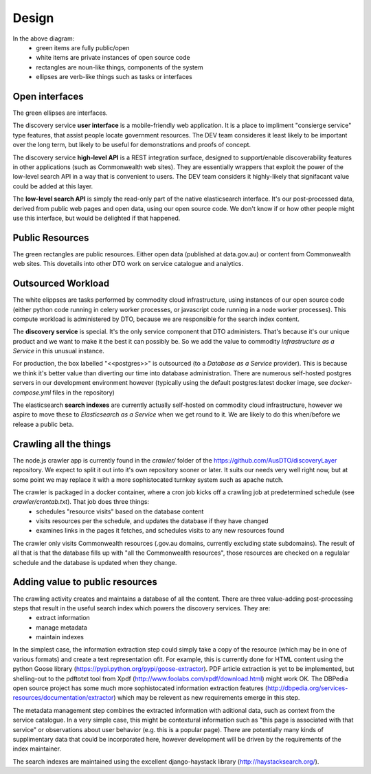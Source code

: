 Design
======

.. graphviz::

   digraph d {
      node [shape=rectangle style=filled fillcolor=white];

      subgraph cluster_njs {
         label="<<node.js>>";
	 crawl [shape=ellipse];
      }
      subgraph cluster_govau {
      label="<<www>>";
      pub [label="all of the\nCommonwealth\nonline resources" fillcolor=green];
      }
      crawl -> pub;

      subgraph cluster_pg {
      label="<<postgres>>";
	content_db [label="database of all\nthe content"];
	stage_db [label="metadata\nstage"];
      }
      crawl -> content_db;

      subgraph cluster_od {
         label="<<open data>>";
	 srvcat [label="service\ncatalogue" fillcolor=green];
	 traffic [label="web traffic" fillcolor=green];
      }
      subgraph cluster_celery {
         label="<<python:celery>>";
         extract [label="extract\ninformation" shape=ellipse];
         manage [label="manage\nmetadata" shape=ellipse];
         maintain [label="maintain\nindexes" shape=ellipse];
      }
      subgraph cluster_es {
         label="<<elasticsearch>>";
         indexes [label="search\nindexes"];
         raw_api [label="low-level\nsearch API" fillcolor=green shape=ellipse];
      }
      extract -> content_db;
      extract -> stage_db;
      manage -> stage_db;
      srvcat -> manage [dir=back];
      traffic -> manage [dir=back];
      maintain -> stage_db;
      maintain -> indexes;
      raw_api -> indexes;

      subgraph cluster_disco {
         label="<<python:django>>"
	 disco [label="discovery\nservices"];
	 api [label="high-level\nAPI" shape=ellipse fillcolor=green];
	 ui [label="user\ninterface" shape=ellipse fillcolor=green];
      }
      disco -> raw_api;
      api -> disco;
      ui -> disco;
      
   }


In the above diagram:
 * green items are fully public/open
 * white items are private instances of open source code
 * rectangles are noun-like things, components of the system
 * ellipses are verb-like things such as tasks or interfaces


Open interfaces
---------------

The green ellipses are interfaces.

The discovery service **user interface** is a mobile-friendly web application. It is a place to impliment "consierge service" type features, that assist people locate government resources. The DEV team consideres it least likely to be important over the long term, but likely to be useful for demonstrations and proofs of concept.

The discovery service **high-level API** is a REST integration surface, designed to support/enable discoverability features in other applications (such as Commonwealth web sites). They are essentially wrappers that exploit the power of the low-level search API in a way that is convenient to users. The DEV team considers it highly-likely that signifacant value could be added at this layer.

The **low-level search API** is simply the read-only part of the native elasticsearch interface. It's our post-processed data, derived from public web pages and open data, using our open source code. We don't know if or how other people might use this interface, but would be delighted if that happened.


Public Resources
----------------

The green rectangles are public resources. Either open data (published at data.gov.au) or content from Commonwealth web sites. This dovetails into other DTO work on service catalogue and analytics.


Outsourced Workload
-------------------

The white elippses are tasks performed by commodity cloud infrastructure, using instances of our open source code (either python code running in celery worker processes, or javascript code running in a node worker processes). This compute workload is administered by DTO, because we are responsible for the search index content.

The **discovery service** is special. It's the only service component that DTO administers. That's because it's our unique product and we want to make it the best it can possibly be. So we add the value to commodity *Infrastructure as a Service* in this unusual instance.

For production, the box labelled "<<postgres>>" is outsourced (to a *Database as a Service* provider). This is because we think it's better value than diverting our time into database administration. There are numerous self-hosted postgres servers in our development environment however (typically using the default postgres:latest docker image, see `docker-compose.yml` files in the repository)

The elasticsearch **search indexes** are currently actually self-hosted on commodity cloud infrastructure, however we aspire to move these to *Elasticsearch as a Service* when we get round to it. We are likely to do this when/before we release a public beta.


Crawling all the things
-----------------------

The node.js crawler app is currently found in the `crawler/` folder of the https://github.com/AusDTO/discoveryLayer repository. We expect to split it out into it's own repository sooner or later. It suits our needs very well right now, but at some point we may replace it with a more sophistocated turnkey system such as apache nutch.

The crawler is packaged in a docker container, where a cron job kicks off a crawling job at predetermined schedule (see `crawler/crontab.txt`). That job does three things:
 * schedules "resource visits" based on the database content
 * visits resources per the schedule, and updates the database if they have changed
 * examines links in the pages it fetches, and schedules visits to any new resources found

The crawler only visits Commonwealth resources (.gov.au domains, currently excluding state subdomains). The result of all that is that the database fills up with "all the Commonwealth resources", those resources are checked on a regulalar schedule and the database is updated when they change.


Adding value to public resources
--------------------------------

The crawling activity creates and maintains a database of all the content. There are three value-adding post-processing steps that result in the useful search index which powers the discovery services. They are:
 * extract information
 * manage metadata
 * maintain indexes

In the simplest case, the information extraction step could simply take a copy of the resource (which may be in one of various formats) and create a text representation ofit. For example, this is currently done for HTML content using the python Goose library (https://pypi.python.org/pypi/goose-extractor). PDF article extraction is yet to be implemented, but shelling-out to the pdftotxt tool from Xpdf (http://www.foolabs.com/xpdf/download.html) might work OK. The DBPedia open source project  has some much more sophistocated information extraction features (http://dbpedia.org/services-resources/documentation/extractor) which may be relevent as new requirements emerge in this step.

The metadata management step combines the extracted information with aditional data, such as context from the service catalogue. In a very simple case, this might be contextural information such as "this page is associated with that service" or observations about user behavior (e.g. this is a popular page). There are potentially many kinds of supplimentary data that could be incorporated here, however development will be driven by the requirements of the index maintainer.

The search indexes are maintained using the excellent django-haystack library (http://haystacksearch.org/).

